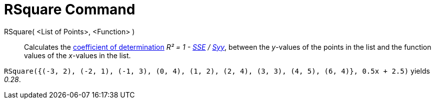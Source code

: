 = RSquare Command
:page-en: commands/RSquare
ifdef::env-github[:imagesdir: /en/modules/ROOT/assets/images]

RSquare( <List of Points>, <Function> )::
  Calculates the http://en.wikipedia.org/wiki/Coefficient_of_determination[coefficient of determination] _R² = 1 -
  xref:/commands/SumSquaredErrors.adoc[SSE] / xref:/commands/Syy.adoc[Syy]_, between the _y_-values of the points in the
  list and the function values of the _x_-values in the list.

[EXAMPLE]
====

`++RSquare({(-3, 2), (-2, 1), (-1, 3), (0, 4), (1, 2), (2, 4), (3, 3), (4, 5), (6, 4)}, 0.5x + 2.5)++` yields _0.28_.

====
